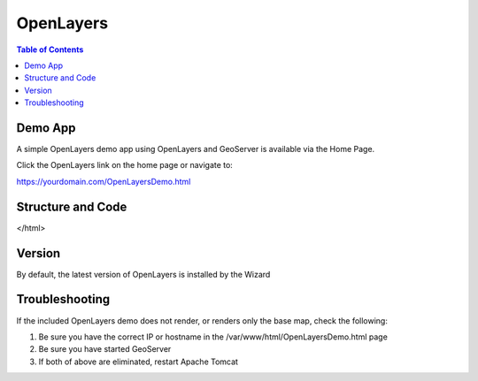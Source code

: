 .. This is a comment. Note how any initial comments are moved by
   transforms to after the document title, subtitle, and docinfo.

.. demo.rst from: http://docutils.sourceforge.net/docs/user/rst/demo.txt

.. |EXAMPLE| image:: static/yi_jing_01_chien.jpg
   :width: 1em

**********************
OpenLayers
**********************

.. contents:: Table of Contents

Demo App
========

A simple OpenLayers demo app using OpenLayers and GeoServer is available via the Home Page.

Click the OpenLayers link on the home page or navigate to:

https://yourdomain.com/OpenLayersDemo.html


Structure and Code
==================

.. code-block:: HTML
   :linenos:



	<html>
  <head>
    <title>OpenLayer Example</title>
    
   <!-- From https://openlayers.org/en/latest/examples/wms-image.html -->    

    <link rel="stylesheet" href="OpenLayers/ol.css" type="text/css">
        
    <script src="OpenLayers/ol.js"></script>    
    

 </head>
  <body>
    <div id="map" class="map"></div>
    <script>
      var layers = [
        new ol.layer.Tile({
          source: new ol.source.OSM()
        }),
        new ol.layer.Image({
          extent: [-13884991, 2870341, -7455066, 6338219],
          source: new ol.source.ImageWMS({

            //Replace 'localhost' below with your server IP or hostname 

            url: 'http://localhost/geoserver/wms',  
            params: {'LAYERS': 'topp:states'},
            ratio: 1,
            serverType: 'geoserver'
          })
        })
      ];
      var map = new ol.Map({
        layers: layers,
        target: 'map',
        view: new ol.View({
          center: [-10997148, 4569099],
          zoom: 4
        })
      });
    </script>
  </body>
</html>




Version
=======

By default, the latest version of OpenLayers is installed by the Wizard


Troubleshooting
===============

If the included OpenLayers demo does not render, or renders only the base map, check the following:

1. Be sure you have the correct IP or hostname in the /var/www/html/OpenLayersDemo.html page

2. Be sure you have started GeoServer

3. If both of above are eliminated, restart Apache Tomcat


